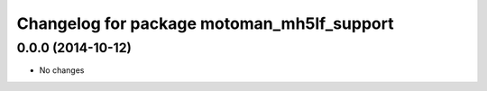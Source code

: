 ^^^^^^^^^^^^^^^^^^^^^^^^^^^^^^^^^^^^^^^^^
Changelog for package motoman_mh5lf_support
^^^^^^^^^^^^^^^^^^^^^^^^^^^^^^^^^^^^^^^^^

0.0.0 (2014-10-12)
------------------
* No changes

